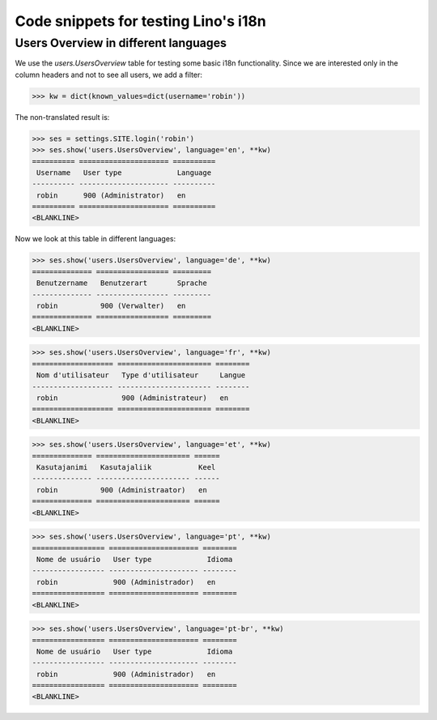 .. doctest docs/tested/test_i18n.rst
.. _lino.tested.i18n:

===================================================
Code snippets for testing Lino's i18n
===================================================

.. to run (almost) only this test:

    $

    Doctest init:

    >>> from lino import startup
    >>> startup('lino_book.projects.min9.settings')
    >>> from lino.api.shell import *


Users Overview in different languages
=====================================

We use the `users.UsersOverview` table for testing some
basic i18n functionality.
Since we are interested only in the column headers and not to see
all users, we add a filter:

>>> kw = dict(known_values=dict(username='robin'))

The non-translated result is:

>>> ses = settings.SITE.login('robin')
>>> ses.show('users.UsersOverview', language='en', **kw)
========== ===================== ==========
 Username   User type             Language
---------- --------------------- ----------
 robin      900 (Administrator)   en
========== ===================== ==========
<BLANKLINE>

Now we look at this table in different languages:

>>> ses.show('users.UsersOverview', language='de', **kw)
============== ================= =========
 Benutzername   Benutzerart       Sprache
-------------- ----------------- ---------
 robin          900 (Verwalter)   en
============== ================= =========
<BLANKLINE>


>>> ses.show('users.UsersOverview', language='fr', **kw)
=================== ====================== ========
 Nom d'utilisateur   Type d'utilisateur     Langue
------------------- ---------------------- --------
 robin               900 (Administrateur)   en
=================== ====================== ========
<BLANKLINE>

>>> ses.show('users.UsersOverview', language='et', **kw)
============== ====================== ======
 Kasutajanimi   Kasutajaliik           Keel
-------------- ---------------------- ------
 robin          900 (Administraator)   en
============== ====================== ======
<BLANKLINE>


>>> ses.show('users.UsersOverview', language='pt', **kw)
================= ===================== ========
 Nome de usuário   User type             Idioma
----------------- --------------------- --------
 robin             900 (Administrador)   en
================= ===================== ========
<BLANKLINE>

>>> ses.show('users.UsersOverview', language='pt-br', **kw)
================= ===================== ========
 Nome de usuário   User type             Idioma
----------------- --------------------- --------
 robin             900 (Administrador)   en
================= ===================== ========
<BLANKLINE>
